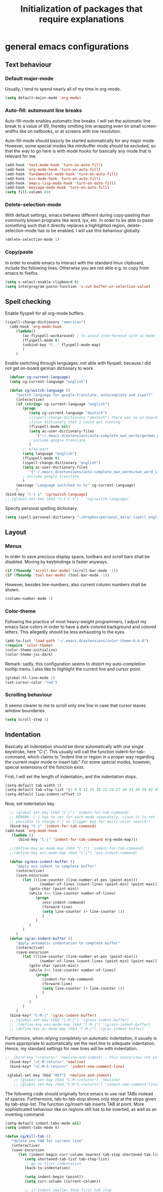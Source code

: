 #+TITLE: Initialization of packages that require explanations


* general emacs configurations
** Text behaviour
*** Default major-mode
Usually, I tend to spend nearly all of my time in org-mode.
#+BEGIN_SRC emacs-lisp
  (setq default-major-mode 'org-mode)
#+END_SRC
*** Auto-fill: automount line breaks
Auto-fill-mode enables automatic line breaks. I will set the automatic
line break to a value of 69, thereby omitting line wrapping even on
small screen-widths like on netbooks, or at screens with low
resolution.

Auto-fill-mode should basicly be started automatically for any major
mode. However, some special modes like minibuffer mode should be
excluded, so that the way to go here is with mode hooks for basically
any mode that is relevant for me.
#+BEGIN_SRC emacs-lisp
  (add-hook 'text-mode-hook 'turn-on-auto-fill)
  (add-hook 'org-mode-hook 'turn-on-auto-fill)
  (add-hook 'fundamental-mode-hook 'turn-on-auto-fill)
  (add-hook 'ess-mode-hook 'turn-on-auto-fill)
  (add-hook 'emacs-lisp-mode-hook 'turn-on-auto-fill)
  (add-hook 'message-mode-hook 'turn-on-auto-fill)
  (setq fill-column 69)
#+END_SRC
*** Delete-selection-mode
With default settings, emacs behaves different during copy-pasting
than commonly known programs like word, lyx, etc. In order to be able
to paste something such that it directly replaces a highlighted
region, delete-selection-mode has to be enabled. I will use this
behaviour globally.
#+BEGIN_SRC emacs-lisp
  (delete-selection-mode 1)               
#+END_SRC
*** Copy/paste 
In order to enable emacs to interact with the standard linux
clipboard, include the following lines. Otherwise you are not able
e.g. to copy from emacs to firefox.
#+BEGIN_SRC emacs-lisp
  (setq x-select-enable-clipboard t)
  (setq interprogram-paste-function 'x-cut-buffer-or-selection-value)
#+END_SRC
** Spell checking
Enable flyspell for all org-mode buffers.
#+BEGIN_SRC emacs-lisp
  (ispell-change-dictionary "american")
    (add-hook 'org-mode-hook
       (lambda()
          (ac-flyspell-workaround) ; to avoid interference with ac-mode
          (flyspell-mode t)
          (unbind-key "C-." flyspell-mode-map)
          )
       )
#+END_SRC

Enable switching through languages:
not able with flyspell, because I did not get on-board german
dictionary to work
#+BEGIN_SRC emacs-lisp
    (defvar cg-current-language)
    (setq cg-current-language "english")
    
    (defun cg/switch-language ()
       "switch language for google-translate, autocomplete and ispell"
       (interactive)
       (if (string= cg-current-language "english")
          (progn 
             (setq cg-current-language "deutsch") 
             ;(ispell-change-dictionary "deutsch") there was no on-board
             ;linux dictionary that I could get running 
             (flyspell-mode nil)
             (setq ac-user-dictionary-files
                '("~/.emacs.d/extensions/auto-complete_own_words/german_words"))
             ; include google translate
             )
          ;; else-part
          (setq language "english")
          (flyspell-mode t)
          (ispell-change-dictionary "english")
          (setq ac-user-dictionary-files
             '("~/.emacs.d/extensions/auto-complete_own_words/own_word_list"))
          ; include google translate
          )
       (message "Language switched to %s" cg-current-language) 
       )
  (bind-key "C-t s" 'cg/switch-language)
  ;; (global-set-key (kbd "C-t C-s")   'cg/switch-language)
#+END_SRC

Specify personal spelling dictionary.
#+BEGIN_SRC emacs-lisp
  (setq ispell-personal-dictionary "~/Dropbox/personal_data/.ispell_english")
#+END_SRC

** Layout
*** Menus
In order to save precious display space, toolbars and scroll bars
shall be disabled. Moving by keybindings is faster anyways.
#+BEGIN_SRC emacs-lisp
  (if (fboundp 'scroll-bar-mode) (scroll-bar-mode -1))
  (if (fboundp 'tool-bar-mode) (tool-bar-mode -1))
#+END_SRC
However, besides line-numbers, also current column numbers shall be
shown. 
#+BEGIN_SRC emacs-lisp
  (column-number-mode 1)
#+END_SRC
*** Color-theme
Following the practice of most heavy-weight programmers, I adjust my
emacs face-colors in order to have a dark-colored background and
colored letters. This allegedly should be less exhausting to the
eyes.
#+BEGIN_SRC emacs-lisp
  (add-to-list 'load-path "~/.emacs.d/extensions/color-theme-6.6.0")
  (require 'color-theme)
  (color-theme-initialize)
  (color-theme-jsc-dark)
#+END_SRC
Remark: sadly, this configuration seems to distort my auto-completion
tooltip menu.
I also like to highlight the current line and cursor point.
#+BEGIN_SRC emacs-lisp  
  (global-hl-line-mode 1)
  (set-cursor-color "red")
#+END_SRC
*** Scrolling behaviour
It seems clearer to me to scroll only one line in case that cursor
leaves window boundaries.
#+BEGIN_SRC emacs-lisp  
    (setq scroll-step 1)
#+END_SRC
** Indentation
Basically all indentation should be done automatically with one
single keystroke, here "C-j". This usually will call the function
indent-for-tab-command, which claims to "indent line or region in a
proper way regarding the current major mode or insert tab."
For some special modes, however, special extensions of the function
exist. 

First, I will set the length of indentation, and the indentation
stops. 	
#+BEGIN_SRC emacs-lisp
  (setq-default tab-width 3)
  (setq-default tab-stop-list '(3 6 9 12 15 18 21 24 27 30 33 36 39 42 45 48 51))
  (setq-default lisp-indent-offset 3)
#+END_SRC

Now, set indentation key.
#+BEGIN_SRC emacs-lisp
    ;; (global-set-key (kbd "C-j") 'indent-for-tab-command)
    ;; REMARK: C-j has to set for each mode separately, since it is not
    ;; possible to change C-j as trigger key for multi-occur search!!
    (bind-key "C-j" 'indent-for-tab-command)
  (add-hook 'org-mode-hook
     (lambda ()
        (bind-key "C-j" 'indent-for-tab-command org-mode-map)))
    
    ;;(define-key ac-mode-map (kbd "C-j") 'indent-for-tab-command)
    ;;(define-key ess-mode-map (kbd "C-j") 'ess-indent-command)
    
    (defun cg/ess-indent-buffer ()
       "apply ess-indent to complete buffer"
       (interactive)
       (save-excursion
          (let ((line-counter (line-number-at-pos (point-min)))
                  (number-of-lines (count-lines (point-min) (point-max))))
             (goto-char (point-min))
             (while (<= line-counter number-of-lines)
                (progn
                   (ess-indent-command)
                   (forward-line)
                   (setq line-counter (+ line-counter 1))
                   )
                )
             )
          )
       )
    (defun cg/ac-indent-buffer ()
       "apply automatic indentation to complete buffer"
       (interactive)
       (save-excursion
          (let ((line-counter (line-number-at-pos (point-min)))
                  (number-of-lines (count-lines (point-min) (point-max))))
             (goto-char (point-min))
             (while (<= line-counter number-of-lines)
                (progn
                   (indent-for-tab-command)
                   (forward-line)
                   (setq line-counter (+ line-counter 1))
                   )
                )
             )
          )
       )
    (bind-key* "C-M-j" 'cg/ac-indent-buffer)
    ;; (global-set-key (kbd "C-M-j") 'cg/ess-indent-buffer)
    ;; ;(define-key ess-mode-map (kbd "C-M-j") 'cg/ess-indent-buffer)
    ;; (define-key ac-mode-map (kbd "C-M-j") 'cg/ac-indent-buffer)
#+END_SRC

Furthermore, when relying completely on automatic indentation, it
usually is more appropriate to automatically set the next line to
adequate indentation. Hence, my standard settings for new lines will
be with indentation.
#+BEGIN_SRC emacs-lisp
;;  (bind-key "<return>" 'newline-and-indent) ; this overwrites ret in minibuffer
  (bind-key* "<C-M-return>" 'newline)
  (bind-key* "<C-M-S-return>" 'indent-new-comment-line)
  
 (global-set-key (kbd "RET") 'newline-and-indent)
    ;; (global-set-key (kbd "C-M-<return>") 'newline)
    ;; (global-set-key (kbd "C-M-S-<return>") 'indent-new-comment-line)
#+END_SRC
The following code should originally force emacs to use real TABs
instead of spaces. Furthermore, tab-to-tab-stop allows only stop at
the stops given by tab-stop-list. The function cg/insert-tab inserts
TAB at point. More sophisticated behaviour like on regions still has
to be inserted, as well as an inverting command.
#+BEGIN_SRC emacs-lisp  
  (setq-default indent-tabs-mode nil)
  (setq indent-tabs-mode t)
  
  (defun cg/kill-tab ()
     "delete one TAB for current line"
     (interactive)
     (save-excursion
        (let (indent-begin curr-column nearest-tab-stop shortened-tab-list)
           (setq shortened-tab-list tab-stop-list)
           ;; go to first indentation
           (back-to-indentation)
           
           (setq indent-begin (point))
           (setq curr-column (current-column)) 
           
           ;; if indent smaller than first tab stop
           (if (<= curr-column (car tab-stop-list))
              (progn
                 (back-to-indentation)
                 (cg/kill-start-of-line)
                 )
              (progn
                 
                 (while (< (car (cdr shortened-tab-list)) curr-column)
                    ;; as long as next tab stop is not yet larger
                    (setq shortened-tab-list (cdr shortened-tab-list))
                    )
                 (setq nearest-tab-stop (car shortened-tab-list))
                 (move-to-column nearest-tab-stop)
                 (delete-region (point) indent-begin)      
                 )
              )
           
           )
        )
     )
  
  (bind-key "M-J" 'cg/kill-tab)
  
  (defun cg/insert-tab (arg)
     "insert or delete TAB at point"
     (interactive "P")
     (save-excursion
        (if arg
           (cg/kill-tab)
           (back-to-indentation)
           (insert-tab)
           )
        )
     )
  (bind-key "M-j" 'cg/insert-tab)
  ;;(global-set-key (kbd "M-j") 'cg/insert-tab)
#+END_SRC

Both functions should be extended with a convenient application to
regions. 

*** Indentation according to org-outline
Org documents can be indented according to their underlying outline
structure. That means, lower-level subtrees will be indented
more. However, I will rely on the default setting here, since
org-indent-mode will waste precious display space.
#+BEGIN_SRC emacs-lisp
  (org-indent-mode nil)
#+END_SRC


** Syntax-based motion and deletion
[[http://www.slac.stanford.edu/comp/unix/gnu-info/elisp_32.html][link to info about syntax tables]]
Syntax-based motion is the key to fast cursor movements. Hence, I
heavily rely on some in-built motion commands, which I slightly adapt
for customized syntax interpretation. 
Since my cursor movements mainly consist of word-based and sexp-based
syntax, I did adapt their key bindings, in order to have them set to
the best accessible keys.

#+BEGIN_SRC emacs-lisp
  (use-package ace-jump-mode
     :config
     (bind-key* "C-." 'ace-jump-mode))
#+END_SRC


*** Modify syntax tables
#+BEGIN_SRC emacs-lisp
    ;; modify default syntax table
    
    (defun cg/modify-current-syntax-table ()
       (interactive)
       ;(modify-syntax-entry ?\C-\j "-") ; newline as whitespace
       (modify-syntax-entry ?. "'")
       (modify-syntax-entry ?$ "'")
       (modify-syntax-entry ?- "_")
       (modify-syntax-entry ?' "'")
       )
    
  (add-to-list 'ess-mode-hook 'cg/modify-current-syntax-table)
  ;;(add-to-list 'julia-mode-hook 'cg/modify-current-syntax-table)
    
    (modify-syntax-entry ?\C-\j "-") ; newline as whitespace
    (modify-syntax-entry ?. "'")
    (modify-syntax-entry ?$ "'")
    (modify-syntax-entry ?- "_")
    (modify-syntax-entry ?' "'")
    

    ;; modify ess-mode syntax table
;;    (modify-syntax-entry ?. "'" ess-mode-syntax-table) ;; stop symbol motions at . / sexp does
                                 ;; not stop at prefixes
;;    (modify-syntax-entry ?$ "'" ess-mode-syntax-table) ;; stop symbol motions at $ / sexp does
                                 ;; not stop at prefixes
;;    (modify-syntax-entry ?- "_" ess-mode-syntax-table) ;; make symbol constituent
;;    (modify-syntax-entry ?' "'" ess-mode-syntax-table)
#+END_SRC
*** Word-based
Word based motions and copying operations are always incorporating
"M". While basic operations are already implemented, copying
behavior based on previous motion are initialized. 
#+BEGIN_SRC emacs-lisp
  ;; (global-set-key (kbd "M-n") 'forward-word)
  ;; (global-set-key (kbd "M-p") 'backward-word)
  ;; (global-set-key (kbd "M-<backspace>") 'backward-kill-word)
  ;; (global-set-key (kbd "M-d") 'kill-word)
  (bind-key "M-n" 'forward-word)
  (bind-key "M-p" 'backward-word)
  (bind-key* "M-<backspace>" 'backward-kill-word)
  (bind-key "M-d" 'kill-word)
  
  (defun cg/copy-current-word ()
     "copy word at point"
     (save-excursion
        (kill-new (word-at-point))
        (message (word-at-point)))
     )
  
  (defun cg/copy-forward-word ()
     "copy current or next word"
     (save-excursion
        (forward-word)
        (backward-word)
        (thing-at-point 'word)
        (message (thing-at-point 'word))
        )
     )
  
  (defun cg/copy-backward-word ()
     "copy current or previous word"
     (save-excursion
        (backward-word)
        (forward-word)
        (kill-new (word-at-point))
        (message (word-at-point)))
     )
  
  (defun cg/copy-word-with-direction-guess ()
     "based on last movement, try to guess whether previous or next
         word shall be copied to kill-ring"
     (interactive)
     
     ;; init list of last motions for comparison
     (setq last-motion-to-next-guess-alist
        '((forward-char    . cg/copy-forward-word)
            (forward-word     . cg/copy-forward-word)
            (forward-sexp  . cg/copy-forward-word)   
            (backward-char    . cg/copy-backward-word)
            (backward-word  . cg/copy-backward-word)
            (backward-sexp . cg/copy-backward-word)))
     ;; remark: possibly extend to search commands
     
     ;; set default value, if motions don't match
     (setq default-motion 'cg/copy-current-word)
     
     ;; store last command
     (let ((input-motion last-command)
             copy-function)
        
        ;; compare last command to list of possible motions
        (if (assoc-string input-motion last-motion-to-next-guess-alist)
           (setq copy-function (cdr (assoc-string input-motion
                                       last-motion-to-next-guess-alist)))
           ;; else: default motion
           (setq copy-function default-motion)
           )
        ;;(print copy-function)
        (funcall copy-function)
        )
     )
  
;;  (global-set-key (kbd "M-ä") 'cg/copy-word-with-direction-guess)
(bind-key* "M-ä" 'cg/copy-word-with-direction-guess)
#+END_SRC

#+BEGIN_SRC emacs-lisp
  ;; (defun sacha/search-word-backward ()
  ;;   "Find the previous occurrence of the current word."
  ;;   (interactive)
  ;;   (let ((cur (point)))
  ;;     (skip-syntax-backward "w_")
  ;;     (goto-char
  ;;      (if (re-search-backward (concat "\\_<" (current-word) "\\_>") nil t)
  ;;          (match-beginning 0)
  ;;        cur))))
#+END_SRC  
*** Sexp-based

#+BEGIN_SRC emacs-lisp
    (require 'thingatpt)
    
    ;; (global-set-key (kbd "C-M-n") 'forward-sexp)
    ;; (global-set-key (kbd "C-M-p") 'backward-sexp)
    ;; (global-set-key (kbd "C-M-<backspace>") 'backward-kill-sexp)
    ;; (global-set-key (kbd "C-M-d") 'kill-sexp)
    (bind-key* "C-M-n" 'forward-sexp)
    (bind-key* "C-M-p" 'backward-sexp)
    (bind-key* "C-M-<backspace>" 'backward-kill-sexp)
    (bind-key* "C-M-d" 'kill-sexp)
  
    
  (defun cg/copy-current-sexp ()
       "copy sexp at point"
       (save-excursion
          (kill-new (thing-at-point 'sexp))
          (message (thing-at-point 'sexp)))
       )
    
    (defun cg/copy-forward-sexp ()
       "copy current or next sexp"
       (save-excursion
          (forward-sexp)
          (backward-sexp)
          (kill-new (thing-at-point 'sexp))
          (message (thing-at-point 'sexp))
          )
       )
    
    (defun cg/copy-backward-sexp ()
       "copy current or previous sexp"
       (save-excursion
          (backward-sexp)
          (forward-sexp)
          (backward-char)
          (kill-new (thing-at-point 'sexp))
          (message (thing-at-point 'sexp))
          )
       )
    
    (defun cg/copy-sexp-with-direction-guess ()
     "based on last movement, try to guess whether previous or next
     sexp shall be copied to kill-ring"
     (interactive)
     
     ;; init list of last motions for comparison
     (setq last-motion-to-next-guess-alist
     '((forward-char    . cg/copy-forward-sexp)
         (forward-word     . cg/copy-forward-sexp)
         (forward-sexp  . cg/copy-forward-sexp)   
         (backward-char    . cg/copy-backward-sexp)
         (backward-word  . cg/copy-backward-sexp)
         (backward-sexp . cg/copy-backward-sexp)))
     ;; remark: possibly extend to search commands
  
     ;; set default value, if motions don't match
     (setq default-motion 'cg/copy-current-sexp)
  
     ;; store last command
     (let ((input-motion last-command)
             copy-function)
  
        ;; compare last command to list of possible motions
        (if (assoc-string input-motion last-motion-to-next-guess-alist)
           (setq copy-function (cdr (assoc-string input-motion
        last-motion-to-next-guess-alist)))
           ;; else: default motion
           (setq copy-function default-motion)
           )
        ;;(print copy-function)
        (funcall copy-function)
        )
     )
  ;; (global-set-key (kbd "C-M-ä") 'cg/copy-sexp-with-direction-guess)
  (bind-key* "C-M-ä" 'cg/copy-sexp-with-direction-guess)
    
#+END_SRC
*** Symbol-based
#+BEGIN_SRC emacs-lisp
  (defun backward-symbol ()
     "move backwards based on symbol syntax: stop at "
     (interactive)
     (skip-syntax-backward "w_")
     )
  
  (defun cg/copy-current-symbol ()
     "copy symbol at point"
     (save-excursion
        (kill-new (thing-at-point 'symbol))
        (message (thing-at-point 'symbol))
        )
     )
  
  (defun cg/kill-symbol-forward ()
     "kill symbol at point"
     (interactive)
     (let ((original-point (point)))
        (forward-symbol 1)
        (backward-symbol)
        (kill-region original-point (end-of-thing 'symbol))
        )
     )
  
  ;; (global-set-key (kbd "C-S-<backspace>") 'cg/kill-symbol-forward)
  (global-set-key (kbd "C-S-d") 'cg/kill-symbol-forward)
  
  (defun cg/copy-current-symbol ()
     "copy symbol at point"
     (save-excursion
        (kill-new (thing-at-point 'symbol))
        (message (thing-at-point 'symbol)))
     )
  
  (defun cg/copy-forward-symbol ()
     "copy current or next symbol"
     (save-excursion
        (forward-symbol)
        (backward-symbol)
        (kill-new (thing-at-point 'symbol))
        (message (thing-at-point 'symbol))
        )
     )
  
  (defun cg/copy-backward-symbol ()
     "copy current or previous symbol"
     (save-excursion
        (backward-symbol)
        (forward-symbol)
        (backward-char)
        (kill-new (thing-at-point 'symbol))
        (message (thing-at-point 'symbol))
        )
     )
  
  (defun cg/copy-symbol-with-direction-guess ()
     "based on last movement, try to guess whether previous or next
       symbol shall be copied to kill-ring"
     (interactive)
     
     ;; init list of last motions for comparison
     (setq last-motion-to-next-guess-alist
        '((forward-char    . cg/copy-forward-symbol)
            (forward-word     . cg/copy-forward-symbol)
            (forward-sexp  . cg/copy-forward-symbol)   
            (backward-char    . cg/copy-backward-symbol)
            (backward-word  . cg/copy-backward-symbol)
            (backward-sexp . cg/copy-backward-symbol)))
     ;; remark: possibly extend to search commands
     
     ;; set default value, if motions don't match
     (setq default-motion 'cg/copy-current-symbol)
     
     ;; store last command
     (let ((input-motion last-command)
             copy-function)
        
        ;; compare last command to list of possible motions
        (if (assoc-string input-motion last-motion-to-next-guess-alist)
           (setq copy-function (cdr (assoc-string input-motion
                                       last-motion-to-next-guess-alist)))
           ;; else: default motion
           (setq copy-function default-motion)
           )
        ;;(print copy-function)
        (funcall copy-function)
        )
     )
  (global-set-key (kbd "S-C-ä") 'cg/copy-symbol-with-direction-guess)
  
  
  (global-set-key (kbd "M-C-f") 'forward-symbol)
  (global-set-key (kbd "M-C-b") 'backward-symbol)
  (global-set-key (kbd "S-C-p") 'up-list)
  (global-set-key (kbd "S-C-n") 'down-list)
  
  
#+END_SRC
*** Whitespace-based
#+BEGIN_SRC emacs-lisp
  
  
  (defun forward-nowhitespace (&optional other-direction)
     "required as input for nowhitespace movements with thing-at-point"
     (interactive "p")
     (if (= other-direction -1)
        (skip-syntax-backward "^->") ; no whitespaces and comment
                                     ; delimiters (in order to stop at
                                     ; newline)
        (skip-syntax-forward "^->")
        )
     )
  
  (defun cg/copy-current-nowhitespace ()
     "copy nowhitespace at point"
     (interactive)
         (save-excursion
            (kill-new (thing-at-point 'nowhitespace))
            (message (thing-at-point 'nowhitespace)))
     )
  
  (defun cg/copy-current-double-sexp ()
     "copy nowhitespace at point"
     (interactive)
         (save-excursion
            (let ((beg)
                    (end ))
               (forward-sexp 1)
               (forward-sexp -1)
               (setq beg (point))
               (forward-sexp 2)
               (setq end (point))
               (copy-region-as-kill beg end)
               )
            (message (car kill-ring)))
     )
  
  (defun cg/copy-nowhitespace-or-double-sexp ()
     "if pressed once, copy current nowhitespace, else if pressed twice, copy
     double sexp"
     (interactive)
     (let ((input-motion last-command)
             copy-function)
        (if (string= input-motion "cg/copy-nowhitespace-or-double-sexp")
           ;; increase copying region
           (setq copy-function 'cg/copy-current-double-sexp)
           (setq copy-function 'cg/copy-current-nowhitespace))
        (funcall copy-function)
        )
     )
  
  (global-set-key (kbd "C-ä") 'cg/copy-nowhitespace-or-double-sexp)
  
#+END_SRC
*** Sentence-based 
Adapt sentence syntax to end with single space.
#+BEGIN_SRC emacs-lisp
  (setq sentence-end-double-space nil)
#+END_SRC
*** Line based 
Enable killing to begin of line.
#+BEGIN_SRC emacs-lisp
  (defun cg/kill-start-of-line ()
    "kill from point to start of line"
    (interactive)
    (kill-line 0)
    )
  (global-set-key (kbd "M-k") 'cg/kill-start-of-line)
#+END_SRC

*** Possible keys for motion / deletion / copying  
C-f -> cursor default
C-b -> cursor default
C-n -> good: cursor default
C-p -> good: cursor default
M-f -> bad: word default
M-b -> bad: word default
M-n -> good: word
M-p -> good: word
C-M-n -> good: sexp
C-M-p -> good: sexp
S-M-p -> good - doesn't work
S-M-n -> good - doesn't work
S-C-f -> good
S-C-b -> good
S-C-n -> good: symbol
S-C-p -> good: symbol

*** Keybindings overview

|-----------+---------+----------|
| item      | command | shortcut |
|-----------+---------+----------|
| pointwise |         |          |
|-----------+---------+----------|
|           | forw    | C-f      |
|           | backw   | C-b      |
|           | up      | C-p      |
|           | down    | C-n      |
| deletion  |         |          |
|           | forw    | C-d      |
|           | backw   | C-DEL    |
|           | backw   | DEL      |
|-----------+---------+----------|
| words           |       |         |
|-----------------+-------+---------|
|                 | forw  | M-n     |
|                 | backw | M-p     |
| deletion        |       |         |
|                 | forw  | M-d     |
|                 | backw | M-DEL   |
|-----------------+-------+---------|
| line            |       |         |
|-----------------+-------+---------|
|                 | forw  | C-e     |
|                 | backw | C-a     |
| deletion        |       |         |
|                 | forw  | C-k     |
|                 | backw | C-DEL   |
|                 | backw | M-k     |
|-----------------+-------+---------|
| sentence        |       |         |
|-----------------+-------+---------|
|                 | forw  | M-e     |
|                 | backw | M-a     |
| deletion        |       |         |
|                 | forw  |         |
|                 | backw |         |
|-----------------+-------+---------|
| sexp            |       |         |
|-----------------+-------+---------|
|                 | forw  | C-M-n   |
|                 | backw | C-M-p   |
| deletion        |       |         |
|                 | forw  | C-M-d   |
|                 | backw | C-M-DEL |
|-----------------+-------+---------|
| non-white-space |       |         |
|-----------------+-------+---------|
|                 | forw  | S-C-f   |
|                 | backw | S-C-b   |
| deletion        |       |         |
|                 | forw  | S-C-D   |
|                 | backw | S-C-DEL |

** Windows and buffers
*** Source code block
Since I encounter source code blocks very often, I changed the
step-in / step-out keybind, since the default C-c '-setting is too
long for me.
#+BEGIN_SRC emacs-lisp  
  (bind-key "C-ü" 'org-edit-special org-mode-map)
  (bind-key "C-ü" 'org-edit-src-exit org-src-mode-map)
    ;; (define-key org-mode-map (kbd "C-ü") 'org-edit-special)
    ;; (define-key org-src-mode-map (kbd "C-ü") 'org-edit-src-exit)
#+END_SRC
Also, I adapted the color of source code blocks.
#+BEGIN_SRC emacs-lisp
  (defface org-block-begin-line
    '((t (:underline "#A7A6AA" :foreground "#ff0000" :background "#262626")))
    "Face used for the line delimiting the begin of source blocks.")
  
  (defface org-block-background
    '((t (:background "#262626")))
    "Face used for the source block background.")
  
  (defface org-block-end-line
    '((t (:overline "#A7A6AA" :foreground "#ff0000" :background "#262626")))
    "Face used for the line delimiting the end of source blocks.")
  
  
#+END_SRC

*** Other window
Also one of my most frequently used functions.  Hence, faster
keybinding is used, as well as for inverse direction.
#+BEGIN_SRC emacs-lisp
(bind-key "<M-SPC>" 'other-window)
;;    (global-set-key (kbd "M-SPC") 'other-window)
    (defun cg/inverse-other-window ()
      "window cycling in inverse direction"
       (interactive)
      (other-window -1)
      )
   (bind-key "M-S-SPC" 'cg/inverse-other-window)
    ;;(global-set-key (kbd "M-S-SPC") 'cg/inverse-other-window)
#+END_SRC
Using windmove for multiple windows:
#+BEGIN_SRC emacs-lisp
  (bind-key* "<M-left>" 'windmove-left)          ; move to left windnow
  (bind-key* "<M-right>" 'windmove-right)        ; move to right window
  (bind-key* "<M-up>" 'windmove-up)              ; move to upper window
  (bind-key* "<M-down>" 'windmove-down)          ; move to downer window
#+END_SRC
*** Window resize operations
Often it is necessary to resize, create and delete windows. Possible
keybindings here are:
- C-+
- M-+
- C-x +
- C-x C-+
Probably something like text-scale-adjust would be desirable, where I
start adjustment mode once, and then I'm able to perform increase and
decrease operations with + and -, and equal size with =, and default
size with 0.
**** Current window
Increase current window by two lines, either horizontally or
vertically. 
#+BEGIN_SRC emacs-lisp
  (defun cg/increase-current-window ()
    "Increase current window by two lines"
    (interactive)
    (enlarge-window 2)
    )
(bind-key "C-+" 'cg/increase-current-window)
;;  (global-set-key (kbd "C-+") 'cg/increase-current-window)
#+END_SRC
Decrease current window.
#+BEGIN_SRC emacs-lisp
  (defun cg/decrease-current-window ()
    "Decrease current window by two lines"
    (interactive)
    (other-window 1)
    (enlarge-window 2)
    (other-window -1)
    )
(bind-key "M-+" 'cg/decrease-current-window)
;;  (global-set-key (kbd "M-+") 'cg/decrease-current-window)
#+END_SRC
Toogle major window: given that two windows exist, alternately
increase other window. This function is helpful for when one window
contains a code script, while the second one contains a console.
#+BEGIN_SRC emacs-lisp
  (defun toggle-major-window ()
    "Set focus on second window, and enlargen it
  to cover about 3/4 of overall area"
    (interactive)
    (if (not (one-window-p))              ; if more than one window
        (progn
          (other-window 1)                ; switch to other window
          (balance-windows)               ; split overall area equally
          (enlarge-window 8))))           ; enlargen current window by 8 lines
      ;;(global-set-key (kbd "C-M-+") 'toggle-major-window)
      (bind-key "C-M-+" 'toggle-major-window)
#+END_SRC

**** Operations on other-window
The operations here could be: open buffer, file or directory in other
window. Scroll other window, set focus in other window, kill other
window, kill buffer in other window, kill both.
#+BEGIN_SRC emacs-lisp
(defun set-focus-lower-window ()
  "Move focus of lower window so that last line of buffer
exactly matches last line of frame"
    (interactive)
    (if (not (one-window-p))		; if more than one window
    (progn
      (other-window 1)			; move point to second window
      (end-of-buffer)			; go to end of buffer
      (recenter -1)			; move point to last line of frame
      (other-window 1))))		; move point back again
(bind-key "C-x C-l" 'set-focus-lower-window)
;;(global-set-key (kbd "C-x C-l") 'set-focus-lower-window)
#+END_SRC


(global-set-key (kbd "C-x t") 'kill-buffer-and-window)

(defun kill-other-buffer-and-window ()
  "Kill other window with buffer also."
  (interactive)
  (other-window 1)
  (kill-buffer-and-window))

(global-set-key (kbd "C-x C-t") 'kill-other-buffer-and-window)

(defun open-pic-at-point ()
  "Open link to pic in horizontally splitted window."
  (interactive)
  (split-window-horizontally)
  (org-open-at-point))

(global-set-key (kbd "C-x C-o") 'open-pic-at-point)
(image-mode)
(define-key image-mode-map (kbd "k") 'kill-buffer-and-window)
(emacs-lisp-mode)

*** Buffers
Since I only very seldomly use list-buffers, I rebound the key to
the command ido-switch-buffer-other-window, which allows to choose a
buffer for the second window. If no other window exists, a
horizontal split will be conducted, and the chosen buffer will be
inserted in the newly opened window.
#+BEGIN_SRC emacs-lisp
  (bind-key "C-x C-b" 'ido-switch-buffer-other-window)
  (bind-key "C-x C-d" 'dired-other-window)
  (bind-key "C-x C-f" 'ido-find-file-other-window)
  (bind-key "C-x 4 b" 'list-buffers)
  
  ;; (global-set-key (kbd "C-x C-b") 'ido-switch-buffer-other-window)
  ;; (global-set-key (kbd "C-x C-d") 'dired-other-window)
  ;; (global-set-key (kbd "C-x C-f") 'ido-find-file-other-window)
  ;; (global-set-key (kbd "C-x 4 b") 'list-buffers)
#+END_SRC

**** File opening
As already have set default settings for auto-fill-mode, which I
adjust only very seldomly, there is no need for me to keep
set-fill-column as key binding. Hence, to comply with my buffer
settings, I rebind ido-find-file.
#+BEGIN_SRC emacs-lisp
(bind-key "C-x f" 'ido-find-file)
#+END_SRC
This way, after some familiarization, I can bind
ido-find-file-other-window to "C-x C-f".

** Commenting
Although emacs already is equipped quite sophisticated
do-what-I-mean commenting powers, I still want to be able to toggle
between commented and uncommented for the current line or highlighted
region. I bound the command to "C-#" since many command languages
use # as comment symbol. Another natural choice would be "M-," which
is more in resemblance to the emacs commenting binding "S-M-;".
#+BEGIN_SRC emacs-lisp
   (defun comment-or-uncomment-line ()
     (interactive)
     (comment-or-uncomment-region (line-beginning-position)
                                  (line-end-position)))
   
  (bind-key "C-#" 'comment-or-uncomment-line)
   
   ;; (global-set-key (kbd "C-#") 'comment-or-uncomment-line)
   ;; (define-key org-mode-map (kbd "C-#") 'comment-or-uncomment-line)
#+END_SRC
Keep in mind that in order to extend existing comments into the next
line you can use indent-new-comment-line bound to "M-S-RET".

** Misc
Enable emacsclient
#+BEGIN_SRC emacs-lisp
(server-start)
#+END_SRC

Enable word count
#+BEGIN_SRC 
(defun count-words-region (posBegin posEnd)
  "Print number of words and chars in region."
  (interactive "r")
  (message "Counting …")
  (save-excursion
    (let (wordCount charCount)
      (setq wordCount 0)
      (setq charCount (- posEnd posBegin))
      (goto-char posBegin)
      (while (and (< (point) posEnd)
                  (re-search-forward "\\w+\\W*" posEnd t))
        (setq wordCount (1+ wordCount)))

      (message "Words: %d. Chars: %d." wordCount charCount)
      )))
#+END_SRC
* org-mode INITIALIZATION                                               :org:
** Set global key bindings
At first, we want to set the most important key bindings.
#+BEGIN_SRC emacs-lisp
  (bind-key "\C-cl" 'org-store-link)
  (bind-key "\C-cc" 'org-capture)
  (bind-key "\C-ca" 'org-agenda)
  (bind-key "\C-cb" 'org-iswitchb)
  ;; (global-set-key "\C-cl" 'org-store-link)
  ;; (global-set-key "\C-cc" 'org-capture)
  ;; (global-set-key "\C-ca" 'org-agenda)
  ;; (global-set-key "\C-cb" 'org-iswitchb)
  (bind-key "C-t n" 'next-error)
#+END_SRC

** Org-mode file formats
Automatically use org-mode for .org files, .txt files and org_archive
files.
#+BEGIN_SRC emacs-lisp
(add-to-list 'auto-mode-alist '("\\.\\(org\\|org_archive\\|txt\\)$" . org-mode)) 
#+END_SRC

** Org task manager                                                     :gtd:
This chapter determines all customized settings for using org-mode as
task planer. The settings are chosen in compliance with the Getting
things done methodology.

*** Determine files for org agenda
First, we have to define which files to use when searching for tasks.
In this setting, most files in the /~/customs/ directory are on the path
list, and the file used as inbox bucket for captured notes is set to
/~/org/refile.org/. In order to synchronize these files privately
over multiple computers, the complete /~/customs/ directory is only a
symbolic link to a folder stored in my dropbox. However, I want to
allow other people to set up the same emacs environment as I have,
and do not want to force them to use Dropbox, too. Hence, nowhere in
my emacs settings the directories in Dropbox should be used directly.

#+BEGIN_SRC emacs-lisp
  (setq org-agenda-files
     (quote (
               ;; task manager files: private
               "~/customs/gtd/todo.org"
               "~/customs/gtd/refile.org"
               
               ;; software instruction notes
               "~/customs/notes/priv_comp_notes.org" ; private
               "~/how_to/comp_records.org"           ; public
               
               ;; link collection: private
               "~/customs/chronicle/oracle.org"
               
               ;; literature collection: private
               "~/literature/lit_man/opac.org")))
  ;;  (setq org-default-notes-file "~/org/refile.org") 
#+END_SRC

In addition to the files required for my task manager, I also keep
files in my agenda list that contain instructions about computer
usage. These files thereby all become conveniently search-able through
built-in org-mode tools.

The file containing most of my written instructions and shortcuts for
emacs, ubuntu in general, statistical programming languages etc will
be publicly available through github in my how_to repository.

All other files contain private information and hence are not made
publicly available. However, I will provide some "dummy" files for
them, so that emacs will not throw any errors if you haven't already
set up these files on your own. Furthermore, these "dummy" files
additionally should give you an impression of how I use them.

*** Todo states                                                        :todo:
I keep the following todo states:
- TODO :: every individual task generally gets a TODO mark
- NEXT :: if any higher-level task or project brings forth any
          subtask, then this is marked as NEXT. This way I shift tasks
          from my external projects to my agenda, without immediately
          integrating the complete major project. Furthermore,
          long-term targets are forced to be splitted into minor
          tasks, which are much better to focus on.
- DONE :: the classic label for finished tasks
- WAITING :: if a task is still prevailing, but can not be processed
             right now since it depends on someone else's action.
             Could be used to indicate some chronological temporal
             dependency on a different task. However, chronological
             ordering at best should be implemented directly.
- CANCELLED :: any task that suddenly is not required anymore
- SOMEDAYS :: captures any unconcrete long-term targets or just things
              that probably would be nice to having it doing
**** State definitions
Entering any todo state automatically will create a timestamp. While
the timestamp for TODO and NEXT will be made at its creation, all
other states are told to log the entry time with a "!" sign in the
state definition. Additionally, WAITING and CANCELLED will call for a
note, so that an explanation can be added. Also, most states will log
exiting times as well. Fast access for todo states are guaranteed with
shortcut letters for each state, which also have to be enabled:
#+BEGIN_SRC emacs-lisp
  (setq org-use-fast-todo-selection t)
#+END_SRC
#+BEGIN_SRC emacs-lisp
  (setq org-todo-keywords
     (quote ((sequence "HABIT(h)" "TODO(t)" "NEXT(n)" "STEADY(a)" "|" "DONE(d!/!)")
               (sequence "WAITING(w@/!)" "|" "CANCELLED(c@/!)" "SOMEDAY(s!/!)" "PROJECT(p)"))))
#+END_SRC
Here I determine custom face colors for my task state keywords.
#+BEGIN_SRC emacs-lisp
  (setq org-todo-keyword-faces
     (quote (("TODO" :foreground "red" :weight bold)
               ("NEXT" :foreground "blue" :weight bold)
               ("HABIT" :foreground "deep pink" :weight bold)
               ("STEADY" :foreground "yellow")
               ("DONE" :foreground "forest green" :weight bold)
               ("WAITING" :foreground "orange" :weight bold)
               ("PROJECT" :foreground "yellow" :weight bold)
               ("SOMEDAY" :foreground "spring green" :weight bold)
               ("CANCELLED" :foreground "sea green" :weight bold))))
#+END_SRC
When skipping through todo states for minor corrections with shift
key, log processing will be disabled. Otherwise we will get to many
timestamps.
#+BEGIN_SRC emacs-lisp
  (setq org-treat-S-cursor-todo-selection-as-state-change nil)
#+END_SRC

*** Org-capture                                                     :capture:
The process of capturing tasks and notes is probably one of the most
important parts of the complete system. It is absolutely crucial to
the system that any information can be temporarily captured and shoved
away fast and without disturbing the current workflow. That means,
with very few shortcuts any information can be captured in a highly
adapted template tailored to the specific information requirements. At
a header level, information is classified as one of several main
topics: 
- TODO task
- email response
- event, appointment, date
- note
At the second layer, more specific patterns are distinguished, like
storage location, prompts, tags and the like.
**** Capturing tasks
#+BEGIN_SRC emacs-lisp
  (setq org-capture-templates
        (quote (
                  ("t" "TASK templates")
                  
                  ; TODO entry, inactive timestamp, heading needs to be inserted, manual scheduling
                  ("tt" "task, manual scheduling"
                     entry (file+headline "~/customs/gtd/refile.org" "tasks")
                     "* TODO %? \nAdded: %U\n"
                      :clock-resume t) 
                  
                  ;; TODO entry, inactive timestamp, prompt for tag, heading needs to be inserted 
                  ("tT" "task, tag prompt"
                     entry (file+headline "~/customs/gtd/refile.org" "tasks")
                     "* TODO %? %^G \nAdded: %U\n"
                      :clock-resume t)
  
                  ;; Checklist entries to steady challenges
                  ("tc" "checkitem: COMPUTER improvements"
                     checkitem (file+olp "~/customs/gtd/todo.org"
                     "Computational science" "Computer improvements")
                     " [ ] %?")
  
                  ("te" "checkitem: EMACS improvements"
                     checkitem (file+olp "~/customs/gtd/todo.org"
                     "Computational science" "Emacs improvements")
                     " [ ] %?")
  
                  ("tk" "checkitem: KNOWLEDGE improvements"
                     checkitem (file+olp "~/customs/gtd/todo.org"
                     "Education" "Knowledge improvements")
                     " [ ] %?") 
    
                  ;; TODO entry, active timestamp, prompt for yanking
                  ("ty" "task with yanking" entry (file+headline
                  "~/customs/gtd/refile.org" "tasks") 
                     "* TODO %? %^G \nSCHEDULED: %t \n%^C\nAdded: %U\n"
                      :clock-resume t)
                  
                  ;; TODO entry, active timestamp, prompt for tag and clipboard entry
                  ("tY" "task with tag and yanking"
                     entry (file+headline "~/customs/gtd/refile.org" "tasks")
                     "* TODO %? %^G \nSCHEDULED: %t \n%^C\nAdded: %U\n"
                      :clock-resume t)

                  ("tU" "SOFTWARE update on some computer"
                     table-line (file+headline "~/customs/gtd/refile.org" "software update")
                     "| %? | | | |")
                  
                  ;; New research project: create project heading in todo.org under research projects
                  ;; includes: link to file, timestamp, prompt for project tag as property %^{TAGS}p
                                          ; project related tasks with link to origin
                  ("tP" "project with tag, automatic source"
                     entry (file+headline "~/customs/gtd/todo.org" "Research")
                     "* NEXT %? :%^{TAG?}: \nSCHEDULED: %t\n%a\nAdded: %U\n "
                      :clock-resume t)
  
                  
                  ("tp" "project task"
                     entry (file+headline "~/customs/gtd/todo.org" "Research")
                     "* NEXT %? :%^{TAG?}: \nSCHEDULED: %t\nAdded: %U\n "
                      :clock-resume t)         
                  ;; write function to shift todo tasks from project file to agenda ! 
                  
                  ("r" "EMAIL response"
                     entry (file+headline "~/customs/gtd/refile.org" "tasks")
                     "* TODO Respond to %:from on %:subject :EMAIL:\n%a\n"
                      :clock-resume t :immediate-finish t
                     )
                  
                  ("h" "HABIT"
                     entry (file+headline "~/customs/gtd/refile.org" "tasks")
                     "* HABIT %?\n%U\nSCHEDULED: %t .+1d/3d\n
  :PROPERTIES:\n:STYLE: habit\n:REPEAT_TO_STATE: HABIT\n:END:\n")
  
                  )
           )
     )
#+END_SRC

**** Capturing events
#+BEGIN_SRC emacs-lisp
    (setq org-capture-templates  
  (append org-capture-templates
       (quote (
                 ("e" "EVENT templates")
                 
                 ;; Future event: prompt for date without time
                 ("ee" "daily event without time"
                 entry (file+headline "~/customs/gtd/refile.org" "tasks")
                    "* %? :calendar: \n%^{Which date?}t \nAdded:%U\n"
                     :clock-resume t)
                 
                 ;; Future event: prompt for date WITH time
                 ("et" "event with time specification"
                 entry (file+headline "~/customs/gtd/refile.org" "tasks")
                    "* %? :calendar: \n%^{Which date and time?}T \nAdded: %U\n"
                     :clock-resume t)
    
                 ;; Future event lasting for multiple days
                 ("ed" "enduring event"
                 entry (file+headline "~/customs/gtd/refile.org" "tasks")
                    "* %? :calendar: \n%^{Starting time?}T--%^{Ending time?}T \nAdded: %U\n"
                     :clock-resume t)
  
                 ;; Entry in tracking file
                 ("eh" "tracking history event"
                 entry (file+datetree "~/customs/gtd/tracker.org")
                      "* %^{Activity?|haircut|handy_charge|dentist|grandparents} %?"
                       :clock-resume t)
  
                 ;; Birthday entry into anniversaries calendar with prompt
                 ;; for date; date is active -> appears in agenda
                 ("ea" "annually repeating event"
                 plain (file+headline "~/customs/gtd/todo.org" "Anniversaries")
                    "(org-anniversary %?) %^{Which event? Also, add %% in front} %d"
                     :clock-resume t)
                 
                 ;; Entry in log: at current time finished activity with completion
                 ("el" "logbook: finished activities"
                 entry (file+datetree "~/customs/gtd/log.org")
                    "* %U - %^{Activity?|lunch|break|buy|program|read|work|research|torture} "
                     :clock-resume t)
                 
                 ;; Stopwatch activity without prompt
                 ("es" "stopwatch"
                 entry (file+datetree "~/customs/gtd/log.org")
                    "* Stopwatch %? \nStarted: %U\n"
                     :clock-resume t)
                 
                 ;; Entry in creditcard with prompt for sum and cursor for item specification
                 ("ec" "credit-card info"
                 entry (file+datetree "~/customs/gtd/creditcard.org")
                    "* %? - %^{Amount?} \nAdded: %U\n"
                     :clock-resume t)
                 
                 )
          )
       )
  )

#+END_SRC

;; Capture templates for: TODO tasks, Notes, appointments, phone
calls, and org-protocol
**** Capturing desired products
#+BEGIN_SRC emacs-lisp
  (setq org-capture-templates  
(append org-capture-templates
     (quote (
               ("b" "BUY templates")
    
               ;; append to shop list
               ("bs" "product from SHOP"
                  checkitem (file+olp "~/customs/gtd/todo.org" "Buy" "Shop")
                  " [ ] %? ") 
    
               ;; append to mall list
               ("bm" "product from MALL"
                  checkitem (file+olp "~/customs/gtd/todo.org" "Buy" "Mall")
                  " [ ] %? ") 
    
               ;; append to regular list
               ("br" "REGULAR product"
                  checkitem (file+olp "~/customs/gtd/todo.org" "Buy" "Regulars")
                  " [ ] %? ") 
      
               )
        )
     )
)
#+END_SRC
**** Capturing notes
Plain notes without any code, yanking or source file link.
#+BEGIN_SRC emacs-lisp
  (setq org-capture-templates
       (append org-capture-templates
          (quote (
                    ;; notes without code or yanking
                    ;("n" "Plain notes without code or yanking")
    
                    ;; git-note
                    ("n" "plain NOTE"
                       entry (file+headline "~/customs/gtd/refile.org" "notes")
                       "* %? %^G \n")
  
                    ("N" "NOTE with YANKING"
                       entry (file+headline "~/customs/gtd/refile.org" "notes")
                       "* %? %^G \n%^C \n")
  
                    ("s" "SHORTCUT"
                         table-line (file+headline "~/customs/gtd/refile.org" "shortcuts")
                         "| %? | |")
                    
                    ("S" "shortcutS as HEADER"
                         entry (file+headline "~/customs/gtd/refile.org" "notes")
                         "* %? :scut: %^G \n :PROPERTIES:\n:type: scut \n :END: \n 
| Shortcut | command | mode | description | \n")
    
                    )
             )
          )
)
    
#+END_SRC
Notes with code snippet in clipboard or kill ring, and source file
link.
However, I have disabled these commands recently, since I never used
them. Perhaps they might help someone else.
#+BEGIN_SRC emacs-lisp :tangle no
  (setq org-capture-templates       
(append org-capture-templates
          (quote (
                    ;; code yanking
                    ("c" "note with code"
                       entry (file+headline "~/customs/gtd/refile.org" "notes")
                       "* %? \n#+begin_src
                    %^{Language?|emacs-lisp|sh|matlab|r|julia} \n%^C\n#+end_src \n")
  
                    ;; code yanking with source recording for w3m
                    ("w" "note with code, source "
                       entry (file+headline "~/customs/gtd/refile.org" "notes")
                       "* %? \n#+begin_src
                    %^{Language?|emacs-lisp|sh|matlab|r|julia} \n%^C\n#+end_src \n%a\n")
             )
          )
       )
)      
#+END_SRC
Additional notes to store:
- emacs command / with shortcut / explanation
- track things:
  - vacation days / costs
  - handy balance
- registration / password
**** Capturing present ideas
#+BEGIN_SRC emacs-lisp
  (setq org-capture-templates
     (append org-capture-templates
        (quote (
                  ("p" "PRESENT idea"
                     checkitem
                     (file+headline "~/customs/gtd/todo.org" "Presents")
                     " [ ] %? " :prepend)
                  )
           )
        )
     )
  
#+END_SRC
**** Refile targets

#+BEGIN_SRC emacs-lisp  
(setq org-refile-use-outline-path t)
  (setq org-refile-use-outline-path 'file)
  (setq org-outline-path-complete-in-steps t)
  (setq org-refile-allow-creating-parent-nodes (quote confirm))
  ;; (setq org-completion-use-ido t)
  ;; (setq ido-everywhere t)
  ;; (setq ido-max-directory-size 100000)
  ;; (ido-mode (quote both))
#+END_SRC

#+BEGIN_SRC emacs-lisp
    ;; refile targets
    (setq org-refile-targets
       (quote
          (
             ("~/customs/gtd/todo.org" :maxlevel . 1)
             ("~/how_to/comp_records.org" :maxlevel . 1)
             ("~/customs/notes/priv_comp_notes.org" :maxlevel . 1)
             ("~/customs/notes/priv_install_notes.org" :maxlevel . 1)
             ("~/customs/chronicle/oracle.org" :maxlevel . 1)
             ("~/customs/gtd/creditcard.org" :maxlevel . 1)
             ("~/literature/lit_man/opac.org" :maxlevel . 1)
             )))
#+END_SRC

*** Push line to agenda
Here I want to enable an easy way to push any header, plain list item
or checkbox item as a NEXT task to the agenda. Reason for this is
that a do not want to scan all individual project files directly for
tasks each time I evaluate the agenda. Furthermore, I have large
lists of things that I want to perform anywhere in the future, and
these lists shall not appear in the agenda itself. Only individual
entries of these lists shall become present temporarily.

First, I need a lisp-function that will push point to any given line
of text in any arbitrary file. Of course, the text line only can be
specified through its content, since line numbers will change
steadily. Hence, I will use search commands.
#+BEGIN_SRC emacs-lisp  
    (defun cg/move-to-file-and-content (file text)
       "function performs search for TEXT in FILE"
       (push-mark)
       ;; open file
       (find-file file)
       ;; go to result of search for content
    
       (goto-char (point-min))
       (goto-char
          (search-forward text)
          )
       )
    
    (defun cg/push-as-next-to-agenda ()
       "create NEXT task from current line"
       (interactive)
       (let (text_content beg_line beg_content end_line file_name
               link_part complete_link)
          (save-excursion
             ;; get line begin
             (move-beginning-of-line nil)
             (setq beg_line (point))
    
             ;; get content begin
             (search-forward-regexp "[a-zA-Z0-9]")
             (backward-char)
             (setq beg_content (point))
    
             ;; get line end
             (move-end-of-line nil)
             (setq end_line (point))
    
             ;; get content
             (setq text_content
                (buffer-substring beg_content end_line)
                )
    
             ;;  get file
             (setq file_name (buffer-file-name))
    
             ;; create link
             (setq link_part
                (concat "elisp:(cg/move-to-file-and-content \"" file_name "\" \"" text_content "\")")
                )
    
             (setq complete_link
                (concat "* NEXT [["link_part"]["text_content"]]")
                )
    
             ;; create entry at end of file
             (end-of-buffer)
             (newline)
             (insert complete_link)
  
             (org-refile)
             )
                                
          )
       
       )
#+END_SRC

*** Org-agenda                                                       :agenda:
Set number of days ahead shown in agenda view:
#+BEGIN_SRC emacs-lisp
  (setq org-agenda-span 8)
#+END_SRC
Restore window settings as they were before the call of org-agenda.
#+BEGIN_SRC emacs-lisp
  (setq org-agenda-restore-windows-after-quit t)
#+END_SRC
Treat any tasks with associated timestamp as irrelevant for todo-list.
#+BEGIN_SRC emacs-lisp  
  (setq org-agenda-todo-ignore-scheduled t)
  (setq org-agenda-todo-ignore-deadlines t)
  (setq org-agenda-todo-ignore-timestamp 'all)
#+END_SRC
Set order in agenda views.
#+BEGIN_SRC emacs-lisp
  (setq org-agenda-sorting-strategy 
     '(
         (agenda time-up  todo-state-up habit-up category-keep)
         (todo priority-down todo-state-up category-keep)
         )
     )
#+END_SRC
Show clock-report per default.
#+BEGIN_SRC emacs-lisp
  (setq org-agenda-start-with-clockreport-mode t)
#+END_SRC
Determine additional files for text search. So far, I do not need
additional files to be searched, hence tangling is off.
#+BEGIN_SRC emacs-lisp :tangle no
  (setq org-agenda-text-search-extra-files
     '("~/Dropbox/knowledge_base/oracle.org"
         "~/comp_science/git_notes.org"
         "~/comp_science/ssh_notes.org"
"~/comp_science/bash_notes.org"
"~/comp_science/gtd_notes.org"
"~/comp_science/emacs_notes.org"
"~/comp_science/ubuntu_notes.org"
"~/.emacs.d/init-org.org"))
#+END_SRC
Customized searches:
#+BEGIN_SRC emacs-lisp
  (setq org-agenda-custom-commands
     '(
         ("k" "agenda and todo-list"
            ((todo "")
            (agenda "")))
         ("o" tags-tree "+vip+documentation")
         )
     )
#+END_SRC
Stuck projects:
#+BEGIN_SRC emacs-lisp
  (setq org-stuck-projects
     '("-ANY/+PROJECT|SOMEDAY" ("NEXT" "TODO"))
     )
#+END_SRC
*** OrgMobile
Synchronization via orgmobile needs a server to sync the files to the
mobile phone. In this case, I set it up with my Dropbox folder, which
I explicitly name here. This could make problems on other computers,
where Dropbox is not installed.
#+BEGIN_SRC emacs-lisp :tangle no
  (setq org-mobile-directory "~/Dropbox/MobileOrg")
#+END_SRC

*** Customize variables
#+BEGIN_SRC emacs-lisp
  (custom-set-variables
     '(org-deadline-warning-days 14)
     '(org-agenda-show-all-dates t)
     '(org-clock-into-drawer t)
     '(org-agenda-skip-deadline-if-done t)
     '(org-agenda-skip-scheduled-if-done t)
     '(org-agenda-start-on-weekday nil) ; start agenda at current day
     '(org-reverse-note-order nil) ; append new nodes
     '(org-fast-tag-selection-single-key nil) ; you have to press RET to
                                          ; exit tag menu
     '(calendar-longitude 11.580) ; Munich coordinates to get sunrise
                                  ; /sunset times
     '(calendar-latitude 48.139)
     )
  (org-babel-do-load-languages
     'org-babel-load-languages
     '((emacs-lisp . t)
         (latex . t)
         (sh . t)
         (gnuplot . t)
         (R . t)))
  
#+END_SRC

** Org babel                                                          :babel:
http://nakkaya.com/2010/09/07/writing-papers-using-org-mode/

Disable confirmation query for code evaluation and evaluation on export.
#+BEGIN_SRC emacs-lisp
  (setq org-confirm-babel-evaluate nil)
  (setq org-export-babel-evaluate nil)
#+END_SRC

Load languages.
#+BEGIN_SRC emacs-lisp
  (org-babel-do-load-languages
      'org-babel-load-languages
      '((emacs-lisp . nil)
          (R . t)
          (matlab . t)
          (sh . t)))
#+END_SRC

Open edit-src-block in same window.
#+BEGIN_SRC emacs-lisp
  (setq org-src-window-setup 'current-window)
#+END_SRC
Show source-blocks in native faces
#+BEGIN_SRC emacs-lisp
(setq org-src-fontify-natively t)
#+END_SRC
*** source code templates
#+BEGIN_SRC emacs-lisp
  (defun cg/insert-source-code (language name)
     "interactively specify language, name and picture properties of
  source code block"
     (interactive "sSpecify language: \nsName of source block: ")
     (let (src_str)
        (setq src_str (concat "#+name: " name "\n"))
        (if (y-or-n-p "Include picture?")
           (progn
              (setq src_str (concat src_str "#+BEGIN_SRC " language
                               " :results graphics :file ./pics/" name
                               ".pdf\n")) 
              (setq src_str (concat src_str "\n#+END_SRC\n\n"))
              (setq src_str (concat src_str "#+attr_latex:"
                               " width=0.8\\textwidth,placement=[h!]\n"))
              (setq src_str (concat src_str "#+label: fig:\n"))
              (setq src_str (concat src_str "#+caption: \n"))
              (setq src_str (concat src_str "#+RESULTS: " name "\n"))
              )
           (setq src_str (concat src_str "#+BEGIN_SRC " language "\n\n"))
           (setq src_str (concat src_str "#+END_SRC"))
           )
        (insert src_str)
        )
     )
  
;;  (global-set-key (kbd "C-3") 'cg/insert-source-code)
  (bind-key "C-3" 'cg/insert-source-code)
  
  
#+END_SRC
** Org tex-commands                                                   :latex:
Since all my scientific publications are written in org-babel, I
often have to include tex-commands even in org-mode for inline
mathematical formulas. Hence, Greek letters, sub- and super-indices
and basic mathematical operators should be easily accessible. Only
environmental commands are not required here.

*** Greek letters 
Greek letters shall be set in compliance with auctex.
Lowercase Greek letters.
#+BEGIN_SRC emacs-lisp
  (bind-key "M-g a"
     '(lambda () (interactive) (insert "\\alpha")))
  (bind-key "M-g b"
     '(lambda () (interactive) (insert "\\beta")))
  (bind-key "M-g g"
     '(lambda () (interactive) (insert "\\gamma")))
  (bind-key "M-g d"
     '(lambda () (interactive) (insert "\\gamma")))
  (bind-key "M-g e"
     '(lambda () (interactive) (insert "\\epsilon")))
  (bind-key "M-g z"
     '(lambda () (interactive) (insert "\\zeta")))
  (bind-key "M-g h"
     '(lambda () (interactive) (insert "\\eta")))
  (bind-key "M-g j"
     '(lambda () (interactive) (insert "\\theta")))
  (bind-key "M-g k"
     '(lambda () (interactive) (insert "\\kappa")))
  (bind-key "M-g l"
     '(lambda () (interactive) (insert "\\lambda")))
  (bind-key "M-g m"
     '(lambda () (interactive) (insert "\\mu")))
  (bind-key "M-g n"
     '(lambda () (interactive) (insert "\\nu")))
  (bind-key "M-g x"
     '(lambda () (interactive) (insert "\\xi")))
  (bind-key "M-g p"
     '(lambda () (interactive) (insert "\\pi")))
  (bind-key "M-g r"
     '(lambda () (interactive) (insert "\\rho")))
  (bind-key "M-g s"
     '(lambda () (interactive) (insert "\\sigma")))
  (bind-key "M-g t"
     '(lambda () (interactive) (insert "\\tau")))
  (bind-key "M-g u"
     '(lambda () (interactive) (insert "\\upsilon")))
  (bind-key "M-g f"
     '(lambda () (interactive) (insert "\\phi")))
  (bind-key "M-g q"
     '(lambda () (interactive) (insert "\\chi")))
  (bind-key "M-g y"
     '(lambda () (interactive) (insert "\\psi")))
  (bind-key "M-g w"
     '(lambda () (interactive) (insert "\\omega")))
  (bind-key "M-g v e"
     '(lambda () (interactive) (insert "\\varepsilon")))
  (bind-key "M-g v j"
     '(lambda () (interactive) (insert "\\vartheta")))
  (bind-key "M-g v p"
     '(lambda () (interactive) (insert "\\varpi")))
  (bind-key "M-g v r"
     '(lambda () (interactive) (insert "\\varrho")))
  (bind-key "M-g v s"
     '(lambda () (interactive) (insert "\\varsigma")))
  (bind-key "M-g v f"
     '(lambda () (interactive) (insert "\\varphi")))
#+END_SRC
Greek uppercase letters.
#+BEGIN_SRC emacs-lisp  
  (bind-key "M-g G"
       '(lambda () (interactive) (insert "\\Gamma")))
  (bind-key "M-g D"
       '(lambda () (interactive) (insert "\\Delta")))
  (bind-key "M-g J"
       '(lambda () (interactive) (insert "\\Theta")))
  (bind-key "M-g L"
       '(lambda () (interactive) (insert "\\Lambda")))
  (bind-key "M-g X"
       '(lambda () (interactive) (insert "\\Xi")))
  (bind-key "M-g P"
       '(lambda () (interactive) (insert "\\Pi")))
  (bind-key "M-g S"
       '(lambda () (interactive) (insert "\\Sigma")))
  (bind-key "M-g U"
       '(lambda () (interactive) (insert "\\Upsilon")))
  (bind-key "M-g F"
       '(lambda () (interactive) (insert "\\Phi")))
  (bind-key "M-g Y"
       '(lambda () (interactive) (insert "\\Psi")))
  (bind-key "M-g W"
       '(lambda () (interactive) (insert "\\Omega")))
#+END_SRC

*** Math-mode

* auto-complete-mode INITIALIZATION
The general idea of auto-complete-mode is to provide both static as
well as dynamic completion on the fly, listed in a small pop-up
window if first guess should not be accurate.

Thereby static completion consists of unchanging word lists, while
dynamic completion relies on other functions to come up with lists
depending on content and environment. For example, auto-complete-mode
allows completion of file names, which are different on each computer
and evolving through time. 

Despite being unchangeable itself, whether specific file lists are
used or not can be determined dynamically nevertheless. That is,
depending on the currently used major-mode, either word lists with
Latex-specific or C-language words can be used.

Auto-completion-mode handles these separate ways of static and
content-specific word lists as sources. For example, one source for
completion could be file names, while another source for completion
would be all words in the current buffer.

One now can either define a default set of possible ac-sources which
will be used for all buffers, or render actually used ac-sources
conditional on the major-mode of buffers. It seems, however, that you
have to be very cautious not to specify any default settings if you
want to take the more individualistic route, because any
customizations would be overwritten otherwise.

** Description of sources
Some words on the sources I use, as well as their intended scope.

ac-source-filename provides completion of file names. This is useful
for nearly every major-mode, as it is quite commonly required to link
to other files.

ac-source-functions, ac-source-variables and ac-source-symbols
provide completion of emacs-lisp context. While very much
appreciated in emacs-lisp-mode buffers, it also becomes necessary for
example in org-mode buffers with emacs-lisp source blocks and for
operations like buffer-file-name, org-table, ...

ac-source-semantic should provide completion of files in context.
That is, functions relied on, other functions in project,... However,
it only works in combination with cedet, which is mainly designed for
famous machine code languages like C++, java,...

ac-source-dictionary is a list of user-defined words. I use this
variable to provide me with completion to the most frequently
appearing words of the English language with more than 3 letters. In
detail, this source consists of two parts: some word lists defined
in ac-user-dictionary-files, which will be used throughout all modes,
(this could be email addresses, English words), and a folder
ac-dictionary-directories containing mode-specific word lists as well
as word lists for individual file extensions (.txt files, .org files).

ac-source-etags is another way to provide completion based on content
functions. For example, you want to have auto-completion to all your
matlab functions in a given project directory. This is a very
convenient feature for statistical programming, as you can give
self-explanatory names to your functions (e.g.
fitBivCopUnderGaussianAssum) without unbearably increasing typing
effort. This feature will be explained in more detail below, as it
relies on the creation of etags for your project directories, which
is not completely trivial. Also, you must specify a tags table,
otherwise ac-source-etags will throw an error.

Additional sources can be found at
http://emacswiki.org/AutoCompleteSources. 

** Implementation of word-lists
*** Set paths 
At first, we will have to make sure that all files installed are
found by emacs and are loaded at startup.

#+BEGIN_SRC emacs-lisp
(add-to-list 'load-path "~/.emacs.d/extensions/auto-complete")
(add-to-list 'load-path "~/.emacs.d/extensions")
(require 'ac-math)
(require 'auto-complete-etags)
;(require 'auto-complete-config)
#+END_SRC

*** Initialization of static word lists 
Syntax should be (setq ac-user-dictionary-files '("fileA" "fileB")).
#+BEGIN_SRC emacs-lisp
  (setq ac-user-dictionary-files
     '("~/.dict" 
         "~/.emacs.d/extensions/auto-complete_own_words/own_word_list"))
  ;(setq ac-dictionary-files
  ;     '("~/.emacs.d/extensions/auto-complete/dict/"))
#+END_SRC


*** Set active completion modes
This will set default ac-sources valid for all buffers. One could
easily define differing settings for individual modes. This way, one
only needs to define a function loading the respective ac-sources and
add it as hook to the respective mode. 
#+BEGIN_SRC emacs-lisp
  (setq-default ac-sources '(ac-source-filename
                               ;; ac-source-features
                               ac-source-functions
                               ac-source-variables
                               ac-source-symbols
                               ;; ac-source-abbrev
                               ac-source-dictionary
                               ac-source-words-in-same-mode-buffers
                               ;; ac-source-semantic
                               ac-source-latex-commands
                               ac-source-math-latex
                               ;; ac-source-etags
                               ;; ac-source-R
                               ac-source-math-unicode))
#+END_SRC


*** Enable language switching
Enable language switching to german, mainly for answering of german
emails. Actually, instead of two separate functions, in the future I will
implement one function that simply switches between both languages.

In order to come up with new word lists, one just has to copy some arbitrary
list of words separated with newline into a plain text file. However, in order
to avoid completion of words with less than 4 letters, all short words should
be deleted upfront. This can be done by search for regexp ^.\{1,4\}$
#+BEGIN_SRC emacs-lisp
  (defun cg/ac_toggle_language_german ()
    "Switch autocompletion language to german"
    (interactive)
    (setq ac-user-dictionary-files '("~/.emacs.d/extensions/auto-complete/dict/german_words"))
    (ac-clear-dictionary-cache)
  )
  
  (defun cg/ac_toggle_language_english ()
    "Switch autocompletion language to english"
    (interactive)
    (setq ac-user-dictionary-files '("~/.emacs.d/extensions/auto-complete/dict/own_word_list"))
    (ac-clear-dictionary-cache)
  )
#+END_SRC

** Configuration
Start auto-completion automatically at start-up, and differentiate between lower and upper case letters.
#+BEGIN_SRC emacs-lisp
(auto-complete-mode t)
(setq ac-ignore-case nil)		; do not ignore cases
#+END_SRC

*** Key settings
Main trigger key is combination is C-i, so that TAB key is less
effected. Also, specify abortion key.

Best configuration: use same key, to perform:
- expansion of shown word
- restart and move forward one proposed completion
#+BEGIN_SRC emacs-lisp :tangle no
(ac-set-trigger-key "C-o")
(global-set-key (kbd "C-o") 'ac-expand)	; use C-j as trigger key / problem with new line?
;; (define-key ac-completing-map "\M-/" 'ac-stop) ; undo completion
(bind-key* "M-/" 'ac-stop) ; undo completion
(define-key ac-mode-map (kbd "C-o") 'auto-complete) ; restart ac-mode
(define-key ac-mode-map (kbd "C-o") 'ac-complete) ; restart ac-mode

(global-set-key (kbd "C-o") 'auto-complete)
(global-set-key (kbd "C-o") 'ac-expand)
(ac-set-trigger-key "C-o")
(global-set-key (kbd "C-o") 'ac-complete)

#+END_SRC

*** Menu settings
#+BEGIN_SRC emacs-lisp
(setq ac-auto-start 3)			; minimum number of typed characters to start
(setq ac-delay 0)			; delay time to start auto-completion
(setq ac-auto-show-menu 1.4)	        ; delay time to show menu
#+END_SRC
*** Startup settings
Use auto-complete in nearly every mode.
#+BEGIN_SRC emacs-lisp
(add-to-list 'ac-modes 'text-mode)
(add-to-list 'ac-modes 'org-mode)
(add-to-list 'ac-modes 'fundamental-mode)
(add-to-list 'ac-modes 'matlab-mode)
(add-to-list 'ac-modes 'ess-mode)
(add-to-list 'ac-modes 'emacs-lisp-mode)
(add-to-list 'ac-modes 'LaTeX-mode)
(add-to-list 'ac-modes 'latex-mode)
(add-to-list 'ac-modes 'org-src-mode)
(add-to-list 'ac-modes 'LaTeX-math-mode)
(add-to-list 'ac-modes 'message-mode)
(add-to-list 'ac-modes 'julia-mode)
(add-to-list 'ac-modes 'gnuplot-mode)
(add-to-list 'ac-modes 'makefile-mode)
(global-auto-complete-mode t)
#+END_SRC


Enable tooltips for R objects, hints to function arguments and debugging.
#+BEGIN_SRC emacs-lisp :tangle no
  (require 'ess-r-args)
  (require 'ess-R-object-tooltip)
#+END_SRC

* R settings
**
#+BEGIN_SRC emacs-lisp
(defun r-show-head ()
  (interactive)
  (save-excursion
    (ess-request-a-process ess-local-process-name)
    (insert "head(")
    (yank)
    (insert ")")
    (inferior-ess-send-input)
    (end-of-buffer)
    (recenter -1)
    )
  )


(defun r-show-str ()
  (interactive)
  (save-excursion
    (ess-request-a-process ess-local-process-name)
    (insert "str(")
    (yank)
    (insert ")")
    (inferior-ess-send-input)
    (end-of-buffer)
    (recenter -1)
    )
  )

#+END_SRC
** Ess-tracebug:
Enable ess-tracebug:

#+BEGIN_SRC emacs-lisp :tangle no
  (setq ess-tracebug-prefix "\M-c")   ; define debug-mode starting key
  (setq ess-use-tracebug t)
  (setq ess-tracebug-inject-source-p t)
  ;; (add-hook 'ess-post-run-hook 'ess-tracebug) ; activate ess-tracebug every time R session starts
#+END_SRC

#+BEGIN_SRC emacs-lisp :tangle no
  (defun r-debug-narrowed-region ()
     "Debug narrowed region or current block remotely. Region must load previous
  workspace if require."
     (interactive)
     (let ((fileName buffer-file-name)   ; store current file name
             (processName ess-local-process-name)       ; store current process name
             )
        
        ;; (goto-char (point-min))
        (backward-block)
        (push-mark)
        ;; (forward-block)
        (goto-char (point-max))
  
        (kill-ring-save (point) (mark))                     ; copy region
  
  
        (if (get-buffer "tmp_debug_file.r")     ; if temp buffer already exists, kill it
           (kill-buffer "tmp_debug_file.r")
           )
        (switch-to-buffer "tmp_debug_file.r")
  
        (yank)                               ; yank copied text
        (write-file (concat (file-name-directory fileName) "tmp_debug_file.r")) ; save modified file in same directory
        (ess-force-buffer-current " " processName) ; attach same process to tmp_debug_file
                                          ; ess-local-process-name
        (switch-to-buffer "tmp_debug_file.r")
        (ess-tracebug 1)                        ; Enable ess-tracebug
        ;; (ess-tracebug-source-current-file)
        )
     )
  
#+END_SRC

#+BEGIN_SRC emacs-lisp :tangle no
  (defun cg/r-debug-org-edit-src-code ()
     "Debug currently edited source code block of org-babel file."
     (interactive)
     (let ((fileName buffer-file-name)   ; store current file name
             (buffName (buffer-name))
             (processName ess-local-process-name)       ; store current process name
             )
  
        ;; if temp buffer already exists, kill it
        (if (get-buffer "tmp_debug_file.r") 
           (kill-buffer "tmp_debug_file.r")
           )
        
        (delete-file (concat (file-name-directory fileName) "tmp_debug_file.r")) ; delete old version of file
        
        (goto-char (point-min))
        (push-mark)
        (goto-char (point-max))
        
        (kill-ring-save (point) (mark))                    ; copy region
        
        (switch-to-buffer "tmp_debug_file.r")
  
        (yank)                              ; yank copied text
        (write-file (concat (file-name-directory fileName) "tmp_debug_file.r")) ; save modified file in same directory
        (ess-force-buffer-current " " processName) ; attach same process to tmp_debug_file
                                          ; ess-local-process-name
        ;; (switch-to-buffer buffName)
        ;; (setq buffer-file-name (concat (file-name-directory fileName) "tmp_debug_file.r"))
        ;; (kill-buffer "tmp_debug_file.r")
        (ess-tracebug 1)                       ; Enable ess-tracebug
        ;; (ess-tracebug-source-current-file)
        )
     )
#+END_SRC

#+BEGIN_EXAMPLE
(defun r-select-superior ()
  "Select superior word encompassing point."
  (interactive)
  (search-backward-regexp "[^a-zA-Z0-9_$.]") ; go back to first char not part of word
  (forward-char)			     
  (push-mark)				; push mark
  (search-forward-regexp "[^a-zA-Z0-9_]") ; go forth to first char not part in superior word
  (backward-char)
  (copy-region-as-kill (point) (mark))	; copy region
  )

(define-key ess-mode-map (kbd "C-c C-<SPC>") 'r-select-superior)

(defun r-select-inferior ()
  "Select superior word encompassing point."
  (interactive)
  (search-backward-regexp "[^a-zA-Z0-9_$.]") ; go back to first char not part of word
  (forward-char)			     
  (push-mark)				; push mark
  (search-forward-regexp "[^a-zA-Z0-9_$.]") ; go forth to first char not part in superior word
  (backward-char)
  (copy-region-as-kill (point) (mark))	; copy region
  )

(define-key ess-mode-map (kbd "C-c <SPC>") 'r-select-inferior)


#+END_EXAMPLE












* Bibtex INITIALIZATION
** Create entry

- C-c C-b: bibtex-entry
- direct command: C-c C-e C-a: article

** Motion
- jump to beginning / end of entry:
  - M-C-a (bibtex-beginning-of-entry)
  - M-C-e
- move to right end of field: TAB (bibtex-find-text)
- jump to next field: bibtex-next-field
- reposition window: M-C-l -> DOES NOT WORK ON UBUNTU: log out from
  system 

** Entry manipulation
- bibtex-remove-delimiters
- bibtex-remove-OPT-or-ALT
- bibtex-clean-entry C-c C-c
- bibtex-empty-field C-c C-d
- bibtex-make-field C-c C-f
- bibtex-kill-field C-c C-k
- bibtex-yank C-c C-y
- bibtex-copy-field-as-kill C-c M-k (copy field, includes field name)
- bibtex-fill-entry align entry: C-c C-q

** Entry format
#+BEGIN_SRC emacs-lisp
  (setq bibtex-align-at-equal-sign nil)
  (setq bibtex-field-delimiters 'braces) 
  (setq bibtex-comma-after-last-field t)
  (setq bibtex-maintain-sorted-entries t)
#+END_SRC

- (setq bibtex-align-at-equal-sign nil) do not align equal signs also
- (setq bibtex-field-delimiters 'braces) 
- (setq bibtex-comma-after-last-field t)
- (setq bibtex-maintain-sorted-entries t) -> buffer local
- check syntax with bibtex-validate

** Entry cleansing
#+BEGIN_SRC emacs-lisp
  (setq bibtex-entry-format '(opts-or-alts required-fields
                                numerical-fields realign last-comma
                                delimiters unify-case))
  
#+END_SRC

- bibtex-clean-entry: check if any required fields are missing -> C-c
  C-c
- bibtex-entry-format:
  - opts-or-alts: t -> delete unnecessary optional fields
  - required-fields: t -> error if required field is missing
  - numerical-fields: t -> remove unnecessary delimiters
  - page-dashes: nil -> would change page dashes to single dash
  - inherit-booktitle: nil -> for cross-references: could complicate
    things unnecessarily
  - realign: t -> automatically realign entry
  - last-comma: t -> include comma for last field: could improve
    adding fields afterward
  - delimiters: t -> change to specified delimiter option
  - unify-case: t -> automatically adapt uppercase / lowercase
    letters to standard


** Reference key generation

#+BEGIN_SRC emacs-lisp  
  (defun cg/check-file-name (proposed_name)
     "function shall guarantee valid file names for unix OS"
     (interactive)
     (setq return-string (replace-regexp-in-string "[^A-Za-z0-9_+-]" "" proposed_name))
     return-string
     )
  
  (setq bibtex-autokey-before-presentation-function 'cg/check-file-name)
  (add-hook 'bibtex-autokey-before-presentation-hook 'cg/check-file-name)
  (setq bibtex-autokey-edit-before-use t)
  (setq bibtex-autokey-prefix-string "")
  
  (require 'bibtex)
  ;; (add-to-list 'bibtex-autokey-name-change-strings
  ;;    '("\(Mittnik\)" . "Mitt"))
  ;; (add-to-list 'bibtex-autokey-name-change-strings
  ;;    '("Engle" . "Eng"))
  ;; (add-to-list 'bibtex-autokey-name-change-strings
  ;;    '("\(Teräsvirta\)" . "Tera"))
  
  ;; author name properties
  (setq bibtex-autokey-names 2)
  (setq bibtex-autokey-name-length 4)
  (setq bibtex-autokey-name-separator "_")
  (setq bibtex-autokey-additional-names "")
  (setq bibtex-autokey-year-length 4)
  (setq bibtex-autokey-year-use-crossref-entry nil)
  
  ;; title properties
  (setq bibtex-autokey-titlewords 4)
  (setq bibtex-autokey-titleword-change-strings nil)    
  ;; (add-to-list 'bibtex-autokey-titleword-change-strings
  ;;    '("Copulas" . "cop"))
  ;; (add-to-list 'bibtex-autokey-titleword-change-strings
  ;;    '("copula" . "cop"))
  ;; (add-to-list 'bibtex-autokey-titleword-change-strings
  ;;    '("extreme value theory" . "evt"))
  ;; (add-to-list 'bibtex-autokey-titleword-change-strings
  ;;    '("\([Ff]inancial\)" . "fin"))
  ;; (add-to-list 'bibtex-autokey-titleword-change-strings
  ;;    '("econometrics" . "econ"))
  ;; (add-to-list 'bibtex-autokey-titleword-change-strings
  ;;    '("\\(GARCH\\)" . "gch"))
  ;; (add-to-list 'bibtex-autokey-titleword-change-strings
  ;;    '("ARCH" . "ach"))
  ;; (add-to-list 'bibtex-autokey-titleword-change-strings
  ;;    '("[Ii]ntroduction" . "intr"))
  ;; (add-to-list 'bibtex-autokey-titleword-change-strings
  ;;    '("univariate" . "univ"))
  ;; (add-to-list 'bibtex-autokey-titleword-change-strings
  ;;    '("multivariate" . "mvar"))
  
  (setq bibtex-autokey-titleword-length "20")
  
  ;; separators
  (setq bibtex-autokey-titleword-separator "_")
  (setq bibtex-autokey-name-year-separator "_")
  (setq bibtex-autokey-year-title-separator "_")
  
#+END_SRC
- use bibtex-autokey-before-presentation-hook to include a check so
  that key can be used as file name
- set bibtex-autokey-before-presentation-hook to cg/check-file-name
- (setq bibtex-autokey-edit-before-use nil) -> do not prompt for key
  confirmation
- constant prefix: rv -> "revised"
- (setq bibtex-autokey-prefix-string "rv")
- name part:
  - bibtex-autokey-name-change-strings -> leave unchanged
  - (setq bibtex-autokey-names 2) -> two authors shall be named
  - (setq bibtex-autokey-name-length 4)
  - (setq bibtex-autokey-name-separator "_")
  - (setq bibtex-autokey-additional-names "")
- year part:
  - (setq bibtex-autokey-year-length 4)
  - (setq bibtex-autokey-year-use-crossref-entry nil)
- title part:
  - 

** Place mark
- bibtex-mark-entry: place mark at beginning, put point at end of entry

** Get help to fields
- bibtex-help-message C-c ?


bibtex-entry-field-alist
** Implement adding to library
#+BEGIN_SRC emacs-lisp
  ;; multiple functions
  ;; cg/get-bibtex-to-processing-buffer
  ;; cg/clean-up-bib-info-entry
  ;; cg/create-org-mode-entry
  
  (defun cg/bib_capturing ()
     "capture bibtex entry of an type and link and rename associated pdf
  or specify string for location"
     (interactive)
     
     
     (let
        (
           ;; set variables for paths
           (lit_dir  "~/literature")
           (rv_file_bib 
              "~/literature/lit_man/bib_process_file.bib")
           (rv_file_org 
              "~/literature/lit_man/bib_process_file.org")
           (bib_tex_file 
              "~/literature/lit_man/references.bib")
           
           
           ;; set variables
           bib-key
           short-bib-key
           clean_bibtex_entry
           old_file_name
           new_file_name
           )
        
        ;; prompt for bibtex input, copy and jump to working file
        (cg/get-bibtex-to-processing-buffer rv_file_bib)
        
        ;; clean up entry, get clean key, ask for content location
        (beginning-of-buffer)
        (bibtex-mode)
        (bibtex-beginning-of-entry)
        (bibtex-clean-entry t)            ; error could be thrown at
                                          ; this point!!
        (beginning-of-buffer)
        (bibtex-beginning-of-entry)      
        (bibtex-find-text)
        (let (beg_point end_point)
           (setq end_point (point))
           (search-backward "{")
           (forward-char)
           (setq beg_point (point))
           (setq bib-key (buffer-substring beg_point end_point))
           )
  
        
        (message bib-key)
  
        (beginning-of-buffer)
        (insert "\n")      
        (end-of-buffer)
        (insert "\n")      
        
        ;; bibtex entry is finished and ready for copying
        (setq clean_bibtex_entry (buffer-string))
  
        ;; clear .org file before capturing new entry
        (find-file rv_file_org)
        (delete-region (point-min) (point-max))
        (switch-to-buffer "bib_process_file.bib")
        (beginning-of-buffer)
        (search-forward "@")
        (bibtex-beginning-of-entry)
        
        ;; ask, if file shall be included
        (if (yes-or-no-p "Shall local file be included? ")
           (progn
              ;; (setq short-bib-key (substring bib-key 3))
              (setq new_file_name
                 (cg/prompt-for-file-and-return-bibtex-key-file-name-with-extension
                    bib-key))
              (org-capture nil "BW")
              )
           (org-capture nil "BZ")
           
           )
        (org-capture-finalize)
  
        ;; copy to one processing buffer
        (switch-to-buffer "bib_process_file.org")
        (setq clean_org_entry (buffer-string))
        (switch-to-buffer "bib_process_file.bib")
  
        ;; add rv_ to bibtex-key
        (beginning-of-buffer)
        (search-forward "@")
        (search-forward "{")
        (insert "rv_")
  
        ;; get clean bibtex with rv_ included
        (let (beg_point end_point)
           (bibtex-beginning-of-entry)
           (setq beg_point (point))
           (bibtex-end-of-entry)
           (setq end_point (point))
           (setq clean_bibtex_entry
              (substring (buffer-string) (- beg_point 1)
                 end_point))
           )
  
        ;; insert org entry
        (end-of-buffer)
        (insert clean_org_entry)
        
        ;; if everything is correct, copy entries, else edit
        (if (yes-or-no-p "Shall bibtex entry be copied?")
           (progn
              (save-excursion
                 (find-file
        "~/literature/lit_man/references.bib")
                 (end-of-buffer)
                 (insert clean_bibtex_entry)
                 (bibtex-sort-buffer)
                 (save-buffer)
                 (switch-to-buffer "bib_process_file.bib")
                 )
              )
           )
        
           ;; copy bibtex entry to database and ask for refile
        (if (yes-or-no-p "Shall org entry be refiled now?")
           (progn
              (org-mode)
              (outline-next-heading)
              (org-refile)
              )
           )
        
        )
     )
  
  (global-set-key (kbd "C-5") 'cg/bib_capturing)
  
  (defun cg/prompt-for-file-and-return-bibtex-key-file-name-with-extension
     (key)
     "function shall prompt for file, create clean new name for
     file, move file to literature database, and return org-link to
     file"
     (interactive)
     (let (local-file new-local-file-name return-string)
        (setq local-file (read-file-name
                            "Where is associated document file?"
                            "~/Downloads/" nil 'confirm))
        (if (file-exists-p local-file)
           (progn
              (setq new-local-file-name
                 (concat "~/literature/" key "."
                    (file-name-extension local-file)))
              (rename-file local-file new-local-file-name)
              (setq return-string (concat "[file:" new-local-file-name
                                     "]"))
              )
           (setq return-string (read-string "Where can file be found?"))
           return-string
           )
        )
     )
  
  
  (defun cg/get-bibtex-to-processing-buffer (rv_file_bib)
     "the function asks for literature information input and brings it
     to a file that will be starting point for further proceeding"
     (interactive)
     (let ((mylist (list "emacs-kill-ring" "clipboard" "file"))
             (process-file rv_file_bib)
             bib-info-type bib-info-entry
             )
        
        (setq bib-info-type (ido-completing-read
                               "Where is the bibtex entry? " mylist))
        (cond
           ((string= bib-info-type "file")  ; in case I want to choose a
                                          ; file
              (save-excursion
                 (ido-find-file-other-window) ; copy bibtex text 
                 (setq bib-info-entry (buffer-string))
                 (kill-buffer)
                 )
              (find-file process-file)
              (delete-region (point-min) (point-max))
              (goto-char (point-min))
              (insert bib-info-entry)
              )
           
           ((string= bib-info-type "emacs-kill-ring") ; in case bibtex is
                                          ; given via emacs-kill-ring 
              (setq bib-info-entry (substring-no-properties (car
                                                               kill-ring)))
              (find-file-other-window process-file)
              (delete-region (point-min) (point-max))
              (goto-char (point-min))
              (insert bib-info-entry)
              )
           
           ((string= bib-info-type "clipboard") ; get entry from
                                          ; clipboard
              (find-file-other-window process-file)
              (delete-region (point-min) (point-max))
              (goto-char (point-min))
              (clipboard-yank)
              )
           )
        )
     )
  
  
  
  ;; (defun cg/clean-up-bibtex-entry ()
  ;;    "the function shall clean-up an imported bibtext entry"
  ;;    (interactive)
  ;;    (bibtex-clean-entry t)
  ;;    ;; (let (feedback answer)
  ;;    ;;    (setq feedback (bibtex-clean-entry t))
  ;;    ;;    (setq answer (yes-or-no-p (concat "Proceed with: " feedback)))
  ;;    ;;    (if answer
  ;;    ;;       (message "we will proceed")
  ;;    ;;       )
  ;;    ;;    )
  ;;                                         ;(bibtex-fill-entry) ; should already be included in bibtex-clean-entry
  ;;    )
  
  
  ;; (setq org-capture-templates nil)
  (setq org-capture-templates
     (append org-capture-templates
        (quote (
      ("B" "BIBTEX templates")
                  ("BW" "BIBTEX entry with file"
                     entry
                     (file
                        "~/literature/lit_man/bib_process_file.org")
                     "**** %:title
      :PROPERTIES:
      :type: %:btype
      :author: %:author
      :year: %:year
      :journal: %:journal
      :Bibtex_key: *rv_%:key*
      :link_to_bibtex_entry: [file:~/literature/lit_man/references.bib::rv_%:key]
      :link_to_file: [file:~/literature/%:key.pdf]
      :link_to_notes: [file:~/literature/lit_man/notes/%:key.org]
      :entered: %U
      :END:
      Comment:
      " :empty-lines 1)
                  )
           )
        )
     )
  
  (setq org-capture-templates
     (append org-capture-templates
        (quote (
  
                  ("BZ" "BIBTEX entry without file"
                     entry
                     (file
                        "~/literature/lit_man/bib_process_file.org")
                     "**** %:title
      :PROPERTIES:
      :type: %:btype
      :author: %:author
      :year: %:year
      :journal: %:journal
      :Bibtex_key: *rv_%:key*
      :link_to_bibtex_entry: [file:~/literature/lit_man/references.bib::rv_%:key]
      :location: %(cg/get-location-from-user-via-prompt)
      :link_to_notes: [file:~/literature/lit_man/notes/%:key.org]
      :entered: %U
      :END:
      Comment:
      " :empty-lines 1)
                  )
           )
        )
     )
  
  (defun cg/get-location-from-user-via-prompt ()
     "prompt user for location description and return string"
     (interactive)
     (let (location)
        (setq location
           (read-from-minibuffer
              "Where can literature entry be found? "))
        location
        )
     )
  
  
  (defun cg/create-new-literature-entry ()
     "switch to bibtex processing file and enter new entry"
     (interactive)
     (find-file "~/literature/lit_man/bib_process_file.bib")
     (delete-region (point-min) (point-max))
     (bibtex-mode)
     )
  
  (global-set-key (kbd "C-6") 'cg/create-new-literature-entry)
#+END_SRC
* Latex INITIALIZATION
** live display
In order to display minor visual help, we enable UTF-8 displaying for
greek letter and subindices and exponents. However, I tend to use
underscores frequently in variable and file names, so that
underscores will be related to subindices only in conjunction with
curly brackets.
#+BEGIN_SRC emacs-lisp
  (setq org-pretty-entities t)
  (setq org-export-with-sub-superscripts "{}")
#+END_SRC

#+BEGIN_SRC emacs-lisp
  (setq org-export-with-LaTeX-fragments t)
#+END_SRC
#+BEGIN_SRC emacs-lisp
  (setq preview-image-type 'dvipng)
  (setq preview-scale-function 1.5)
#+END_SRC

** key bindings
#+BEGIN_SRC emacs-lisp
  (defun cg/insert_underscore ()
     "insert underscore with opening curly bracket for latex"
     (interactive)
     (insert "_{"))
  (defun cg/insert_exponent ()
     "insert exponent with opening curly bracket for latex"
     (interactive)
     (insert "^{"))
  
  (global-set-key (kbd "C--") 'cg/insert_exponent)
  (global-set-key (kbd "M--") 'cg/insert_underscore)
#+END_SRC

*** greek letters
#+BEGIN_SRC emacs-lisp
  ;(defun cg/set_math_abbrev_prefix ()
  ;   "set LaTeX-math-abbrev-prefix"
  ;   (interactive)
  ;   (setq LaTex-math-abbrev-prefix "M-g"))
  (add-hook 'LaTeX-mode-hook 'LaTeX-math-mode)
  ;(add-hook 'LaTeX-mode-hook 'cg/set_math_abbrev_prefix)
#+END_SRC
Set math prefix.
#+BEGIN_SRC emacs-lisp
(custom-set-variables
 '(LaTeX-math-abbrev-prefix "M-g"))
#+END_SRC

** bibtex
  
#+BEGIN_SRC emacs-lisp
    (require 'reftex)
    (add-hook 'LaTeX-mode-hook 'turn-on-reftex)   ; with AUCTeX LaTeX mode
    (add-hook 'latex-mode-hook 'turn-on-reftex)   ; with Emacs latex mode
#+END_SRC


#+BEGIN_SRC emacs-lisp
  (defun org-mode-reftex-setup ()
    (load-library "reftex")
    (and (buffer-file-name)
         (file-exists-p (buffer-file-name))
         (reftex-parse-all))
    (define-key org-mode-map (kbd "C-c (") 'reftex-citation))
  (add-hook 'org-mode-hook 'org-mode-reftex-setup)
(setq reftex-default-bibliography (quote "~/literature/lit_man/references.bib"))
#+END_SRC


#+BEGIN_SRC emacs-lisp
  (setq org-latex-to-pdf-process '("pdflatex -interaction nonstopmode %b"
                                   "/usr/bin/bibtex %b"
                                   "pdflatex -interaction nonstopmode %b"
                                   "pdflatex -interaction nonstopmode %b"))
#+END_SRC

*** Keybindings
Change key bindings: C-c C-p does replace value of current field with
value of same field of next entry. Something that doesn't make any
sense in my alphabetically order bibtex setup. However, moving
exactly from one entry to the next is not defined, which is something
I find a very natural operation. Hence, this will be changed.
#+BEGIN_SRC emacs-lisp
(require 'bibtex)
  (defun cg/bibtex-next-entry ()
     "Move to next @ at beginning of line"
     (interactive)
     (search-forward-regexp "^@"))
  (defun cg/bibtex-previous-entry ()
     "Move to previous @ at beginning of line"
     (interactive)
     (search-backward-regexp "^@"))
  (define-key bibtex-mode-map (kbd "C-c C-n") 'cg/bibtex-next-entry)
  (define-key bibtex-mode-map (kbd "C-c C-p") 'cg/bibtex-previous-entry)
#+END_SRC

** settings from [[http://tincman.wordpress.com/2011/01/04/research-paper-management-with-emacs-org-mode-and-reftex/][research paper management with emacs]]
#+BEGIN_SRC emacs-lisp :tangle no
(setq org-link-abbrev-alist
      '(("bib" . "~/literature/refs.bib::%s")
	("notes" . "~/literature/org/notes.org::#%s")
	("papers" . "~/literature/papers/%s.pdf")))


(defun org-mode-reftex-search ()
  ;;jump to the notes for the paper pointed to at from reftex search
  (interactive)
  (org-open-link-from-string (format "[[notes:%s]]" (reftex-citation t))))

(defun org-mode-reftex-setup ()
  (load-library "reftex")
  (and (buffer-file-name) (file-exists-p (buffer-file-name))
       (progn
	 ;enable auto-revert-mode to update reftex when bibtex file changes on disk
	 (global-auto-revert-mode t) 
	 (reftex-parse-all)
	 ;add a custom reftex cite format to insert links
	 (reftex-set-cite-format
	  '((?b . "[[bib:%l][%l-bib]]")
	    (?n . "[[notes:%l][%l-notes]]")
	    (?p . "[[papers:%l][%l-paper]]")
	    (?t . "%t")
	    (?h . "** %t\n:PROPERTIES:\n:Custom_ID: %l\n:END:\n[[papers:%l][%l-paper]]")))))
  (define-key org-mode-map (kbd "C-c )") 'reftex-citation)
  (define-key org-mode-map (kbd "C-c (") 'org-mode-reftex-search))

(add-hook 'org-mode-hook 'org-mode-reftex-setup)
#+END_SRC

** LaTeX Mode
If latex is not accessed through org-mode, I want to enable pdf-mode
on startup.
#+BEGIN_SRC emacs-lisp
  ;;  (add-hook 'latex-mode-hook 'TeX-PDF-mode)
  (add-hook 'LaTeX-mode-hook 'TeX-PDF-mode)
  (add-hook 'LaTeX-mode-hook 
     (lambda () (bind-key "C-j" 'indent-for-tab-command LaTeX-mode-map)))
  (add-hook 'latex-mode-hook
     (lambda () (bind-key "C-j" 'indent-for-tab-command latex-mode-map)))
  (add-hook 'LaTeX-mode-hook
     (lambda () (setq-default TeX-master t)))
  (add-hook 'latex-mode-hook
     (lambda () (setq-default TeX-master t)))
  
  ;; (add-hook 'TeX-mode-hook
  ;; (lambda () (bind-key "C-j" 'indent-for-tab-command TeX-mode-map)))
  
#+END_SRC


** Transform latex blocks

#+BEGIN_SRC emacs-lisp
  (defun cg/change-latex-src-headers ()
  "change SRC_latex to _LATEX"
     (interactive)
     (goto-char (point-min))
     (let ((proceed-flag 'not-nil) curr-point)
        (while proceed-flag
           (setq curr-point (search-forward "BEGIN_SRC latex" nil t))
           (if (eq curr-point nil)
              (setq proceed-flag nil)
              ;; else
              (delete-char -10)
              (insert "_LATEX")
              (search-forward "END_SRC")
              (delete-char -4)
              (insert "_LATEX")
              )
           )
        )
     )
  
#+END_SRC
